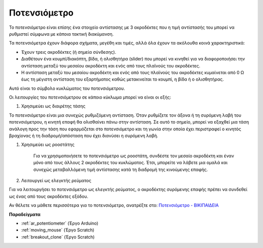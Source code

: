 .. _cpn_potentiometer:

Ποτενσιόμετρο
===============

.. image:: img/potentiometer.png
    :align: center
    :width: 150

Το ποτενσιόμετρο είναι επίσης ένα στοιχείο αντίστασης με 3 ακροδέκτες που η τιμή αντίστασής του μπορεί να ρυθμιστεί σύμφωνα με κάποια τακτική διακύμανση.

Τα ποτενσιόμετρα έχουν διάφορα σχήματα, μεγέθη και τιμές, αλλά όλα έχουν τα ακόλουθα κοινά χαρακτηριστικά:

* Έχουν τρεις ακροδέκτες (ή σημεία σύνδεσης).
* Διαθέτουν ένα κουμπί/διακόπτη, βίδα, ή ολισθητήρα (slider) που μπορεί να κινηθεί για να διαφοροποιήσει την αντίσταση μεταξύ του μεσαίου ακροδέκτη και ενός από τους πλαϊνούς του ακροδέκτες.
* Η αντίσταση μεταξύ του μεσαίου ακροδέκτη και ενός από τους πλαϊνούς του ακροδέκτες κυμαίνεται από 0 Ω έως τη μέγιστη αντίσταση του εξαρτήματος καθώς μετακινείται το κουμπί, η βίδα ή ο ολισθητήρας.

Αυτό είναι το σύμβολο κυκλώματος του ποτενσιόμετρου. 

.. image:: img/potentiometer_symbol.png
    :align: center
    :width: 400


Οι λειτουργίες του ποτενσιόμετρου σε κάποιο κύκλωμα μπορεί να είναι οι εξής: 

#. Χρησιμεύει ως διαιρέτης τάσης

Το ποτενσιόμετρο είναι μια συνεχώς ρυθμιζόμενη αντίσταση. Όταν ρυθμίζετε τον άξονα ή τη συρόμενη λαβή του ποτενσιόμετρου, η κινητή επαφή θα ολισθαίνει πάνω στην αντίσταση. Σε αυτό το σημείο, μπορεί να εξαχθεί μια τάση ανάλογη προς την τάση που εφαρμόζεται στο ποτενσιόμετρο και τη γωνία στην οποία έχει περιστραφεί ο κινητός βραχίονας ή τη διαδρομή/απόσταση που έχει διανύσει η συρόμενη λαβή.


#. Χρησιμεύει ως ροοστάτης

    Για να χρησιμοποιήσετε το ποτενσιόμετρο ως ροοστάτη, συνδέστε τον μεσαίο ακροδέκτη και έναν μόνο από τους άλλους 2 ακροδέκτες του κυκλώματος. Έτσι, μπορείτε να λάβετε μια ομαλά και συνεχώς μεταβαλλόμενη τιμή αντίστασης κατά τη διαδρομή της κινούμενης επαφής.


#. Λειτουργεί ως ελεγκτής ρεύματος

Για να λειτουργήσει το ποτενσιόμετρο ως ελεγκτής ρεύματος, ο ακροδέκτης συρόμενης επαφής πρέπει να συνδεθεί ως ένας από τους ακροδέκτες εξόδου.

Αν θέλετε να μάθετε περισσότερα για το ποτενσιόμετρο, ανατρέξτε στο: `Ποτενσιόμετρο - ΒΙΚΙΠΑΙΔΕΙΑ <https://el.wikipedia.org/wiki/%CE%A0%CE%BF%CF%84%CE%B5%CE%BD%CF%83%CE%B9%CF%8C%CE%BC%CE%B5%CF%84%CF%81%CE%BF.>`_

**Παραδείγματα**

* :ref:`ar_potentiometer` (Έργο Arduino)
* :ref:`moving_mouse` (Έργο Scratch)
* :ref:`breakout_clone` (Έργο Scratch)


